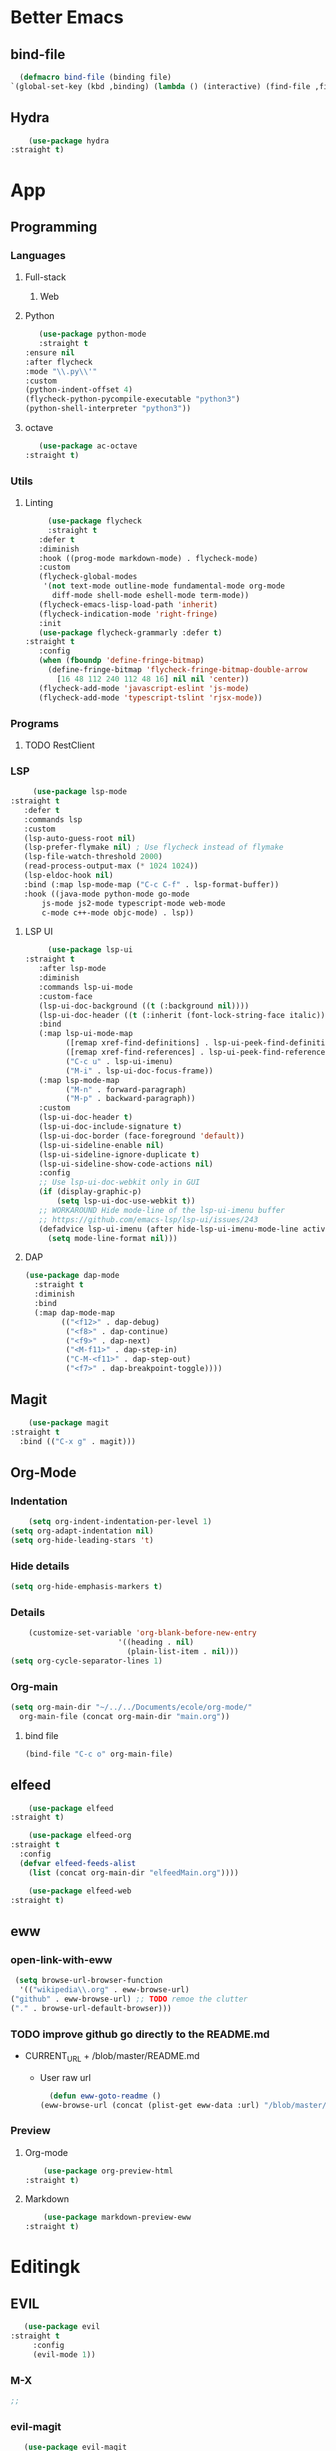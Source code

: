* Better Emacs
** bind-file
    #+BEGIN_SRC emacs-lisp
      (defmacro bind-file (binding file)
	`(global-set-key (kbd ,binding) (lambda () (interactive) (find-file ,file))))
    #+END_SRC
** Hydra
    #+BEGIN_SRC emacs-lisp
      (use-package hydra
  :straight t)
    #+END_SRC
* App
** Programming
*** Languages
**** Full-stack
***** Web
**** Python
     #+BEGIN_SRC emacs-lisp
     (use-package python-mode
     :straight t
  :ensure nil
  :after flycheck
  :mode "\\.py\\'"
  :custom
  (python-indent-offset 4)
  (flycheck-python-pycompile-executable "python3")
  (python-shell-interpreter "python3"))
     #+END_SRC
**** octave
     #+BEGIN_SRC emacs-lisp
     (use-package ac-octave
  :straight t)
     #+END_SRC
*** Utils
**** Linting
     #+BEGIN_SRC emacs-lisp
       (use-package flycheck
       :straight t
	 :defer t
	 :diminish
	 :hook ((prog-mode markdown-mode) . flycheck-mode)
	 :custom
	 (flycheck-global-modes
	  '(not text-mode outline-mode fundamental-mode org-mode
		diff-mode shell-mode eshell-mode term-mode))
	 (flycheck-emacs-lisp-load-path 'inherit)
	 (flycheck-indication-mode 'right-fringe)
	 :init
	 (use-package flycheck-grammarly :defer t)
  :straight t
	 :config
	 (when (fboundp 'define-fringe-bitmap)
	   (define-fringe-bitmap 'flycheck-fringe-bitmap-double-arrow
	     [16 48 112 240 112 48 16] nil nil 'center))
	 (flycheck-add-mode 'javascript-eslint 'js-mode)
	 (flycheck-add-mode 'typescript-tslint 'rjsx-mode))
     #+END_SRC
*** Programs
**** TODO RestClient
*** LSP
     #+BEGIN_SRC emacs-lisp
       (use-package lsp-mode
  :straight t
	 :defer t
	 :commands lsp
	 :custom
	 (lsp-auto-guess-root nil)
	 (lsp-prefer-flymake nil) ; Use flycheck instead of flymake
	 (lsp-file-watch-threshold 2000)
	 (read-process-output-max (* 1024 1024))
	 (lsp-eldoc-hook nil)
	 :bind (:map lsp-mode-map ("C-c C-f" . lsp-format-buffer))
	 :hook ((java-mode python-mode go-mode
		 js-mode js2-mode typescript-mode web-mode
		 c-mode c++-mode objc-mode) . lsp))
     #+END_SRC
**** LSP UI
     #+BEGIN_SRC emacs-lisp
       (use-package lsp-ui
  :straight t
	 :after lsp-mode
	 :diminish
	 :commands lsp-ui-mode
	 :custom-face
	 (lsp-ui-doc-background ((t (:background nil))))
	 (lsp-ui-doc-header ((t (:inherit (font-lock-string-face italic)))))
	 :bind
	 (:map lsp-ui-mode-map
	       ([remap xref-find-definitions] . lsp-ui-peek-find-definitions)
	       ([remap xref-find-references] . lsp-ui-peek-find-references)
	       ("C-c u" . lsp-ui-imenu)
	       ("M-i" . lsp-ui-doc-focus-frame))
	 (:map lsp-mode-map
	       ("M-n" . forward-paragraph)
	       ("M-p" . backward-paragraph))
	 :custom
	 (lsp-ui-doc-header t)
	 (lsp-ui-doc-include-signature t)
	 (lsp-ui-doc-border (face-foreground 'default))
	 (lsp-ui-sideline-enable nil)
	 (lsp-ui-sideline-ignore-duplicate t)
	 (lsp-ui-sideline-show-code-actions nil)
	 :config
	 ;; Use lsp-ui-doc-webkit only in GUI
	 (if (display-graphic-p)
	     (setq lsp-ui-doc-use-webkit t))
	 ;; WORKAROUND Hide mode-line of the lsp-ui-imenu buffer
	 ;; https://github.com/emacs-lsp/lsp-ui/issues/243
	 (defadvice lsp-ui-imenu (after hide-lsp-ui-imenu-mode-line activate)
	   (setq mode-line-format nil)))
     #+END_SRC
**** DAP
     #+BEGIN_SRC emacs-lisp
(use-package dap-mode
  :straight t
  :diminish
  :bind
  (:map dap-mode-map
        (("<f12>" . dap-debug)
         ("<f8>" . dap-continue)
         ("<f9>" . dap-next)
         ("<M-f11>" . dap-step-in)
         ("C-M-<f11>" . dap-step-out)
         ("<f7>" . dap-breakpoint-toggle))))
     #+END_SRC
** Magit
    #+BEGIN_SRC emacs-lisp
      (use-package magit
  :straight t
	:bind (("C-x g" . magit)))
    #+END_SRC
** Org-Mode
*** Indentation
    #+BEGIN_SRC emacs-lisp
    (setq org-indent-indentation-per-level 1)
(setq org-adapt-indentation nil)
(setq org-hide-leading-stars 't)
    #+END_SRC
*** Hide details
    #+BEGIN_SRC emacs-lisp
    (setq org-hide-emphasis-markers t)

    #+END_SRC
*** Details
    #+BEGIN_SRC emacs-lisp
    (customize-set-variable 'org-blank-before-new-entry 
                        '((heading . nil)
                          (plain-list-item . nil)))
(setq org-cycle-separator-lines 1)
    #+END_SRC
*** Org-main
    #+BEGIN_SRC emacs-lisp
      (setq org-main-dir "~/../../Documents/ecole/org-mode/"
	    org-main-file (concat org-main-dir "main.org"))
    #+END_SRC
**** bind file
    #+BEGIN_SRC emacs-lisp
      (bind-file "C-c o" org-main-file)
    #+END_SRC
** elfeed
    #+BEGIN_SRC emacs-lisp
      (use-package elfeed
  :straight t) 

      (use-package elfeed-org
  :straight t
	:config
	(defvar elfeed-feeds-alist
	  (list (concat org-main-dir "elfeedMain.org"))))

      (use-package elfeed-web
  :straight t)
    #+END_SRC
** eww
*** open-link-with-eww
    #+BEGIN_SRC emacs-lisp
      (setq browse-url-browser-function
       '(("wikipedia\\.org" . eww-browse-url)
	 ("github" . eww-browse-url) ;; TODO remoe the clutter
	 ("." . browse-url-default-browser)))
    #+END_SRC
*** TODO improve github go directly to the README.md
- CURRENT_URL + /blob/master/README.md
  - User raw url
    #+BEGIN_SRC emacs-lisp
      (defun eww-goto-readme ()
	(eww-browse-url (concat (plist-get eww-data :url) "/blob/master/README.md")))
    #+END_SRC
*** Preview
**** Org-mode
    #+BEGIN_SRC emacs-lisp
      (use-package org-preview-html
  :straight t)
    #+END_SRC
**** Markdown
    #+BEGIN_SRC emacs-lisp
      (use-package markdown-preview-eww
  :straight t)
    #+END_SRC
* Editingk
** EVIL
   #+BEGIN_SRC emacs-lisp
     (use-package evil
  :straight t
       :config
       (evil-mode 1))
   #+END_SRC
*** M-X
   #+BEGIN_SRC emacs-lisp
     ;; 
   #+END_SRC
*** evil-magit
   #+BEGIN_SRC emacs-lisp
     (use-package evil-magit
  :straight t
       :ensure t)
   #+END_SRC
*** Keyboard bindings
   #+BEGIN_SRC emacs-lisp
(use-package evil-leader
  :straight t
    :ensure t
    :config
    (global-evil-leader-mode t)
    (evil-leader/set-leader "<SPC>")
    (evil-leader/set-key
      "s s" 'swiper
      "f f" 'counsel-find-file
      "f s" 'save-buffer
      "g g" 'magit
      "f U" 'undo-tree-visualize
      "<SPC>" 'counsel-M-x))
   #+END_SRC
*** org
   #+BEGIN_SRC emacs-lisp
(use-package evil-org
  :straight t
    :ensure t
    :config
    (evil-org-set-key-theme
	  '(textobjects insert navigation additional shift todo heading))
    (add-hook 'org-mode-hook (lambda () (evil-org-mode))))
   #+END_SRC
*** else
   #+BEGIN_SRC emacs-lisp
(use-package evil-surround
  :straight t
    :ensure t
    :config (global-evil-surround-mode))

  (use-package evil-indent-textobject
  :straight t
    :ensure t)

  
   #+END_SRC
** History
   #+BEGIN_SRC emacs-lisp
     (use-package undo-tree
  :straight t
       :config
       (global-undo-tree-mode 1))
   #+END_SRC
** Completion
*** IVY/counsel/swiper
**** IVY
    #+BEGIN_SRC emacs-lisp
      (use-package ivy
  :straight t
	:config
	(ivy-mode 1))
    #+END_SRC
***** TODO IVY rich
       (use-package ivy-rich
  :straight t
	 :config
	 (ivy-rich-mode 1))
**** Counsel
    #+BEGIN_SRC emacs-lisp
	    (use-package counsel
  :straight t)
    #+END_SRC
*** Snippets
    #+BEGIN_SRC emacs-lisp
    (use-package yasnippet
  :diminish yas-minor-mode
  :init
  (use-package yasnippet-snippets :after yasnippet)
  :hook ((prog-mode LaTeX-mode org-mode) . yas-minor-mode)
  :bind
  (:map yas-minor-mode-map ("C-c C-n" . yas-expand-from-trigger-key))
  (:map yas-keymap
        (("TAB" . smarter-yas-expand-next-field)
         ([(tab)] . smarter-yas-expand-next-field)))
  :config
  (yas-reload-all)
  (defun smarter-yas-expand-next-field ()
    "Try to `yas-expand' then `yas-next-field' at current cursor position."
    (interactive)
    (let ((old-point (point))
          (old-tick (buffer-chars-modified-tick)))
      (yas-expand)
      (when (and (eq old-point (point))
                 (eq old-tick (buffer-chars-modified-tick)))
        (ignore-errors (yas-next-field))))))
    #+END_SRC
*** Company
    #+BEGIN_SRC emacs-lisp
      (use-package company
	:custom
	(company-show-numbers t)
	(company-idle-delay 0)
	:config
	(global-company-mode 1))
    #+END_SRC
*** TODO Abbrev
*** TODO dabbrev
** Navigation
*** Jump
   #+BEGIN_SRC emacs-lisp
     (use-package avy
  :straight t
       :custom
       (evil-leader/set-key 
	 "j w" 'avy-goto-word-1
	 "j l" 'avy-goto-line))
   #+END_SRC
*** TODO Outline
*** Window management
   #+BEGIN_SRC emacs-lisp
     ;; (defhydra hydra-zoom (global-map "")
     ;;   "window"
     ;;   ("v" split-window-rigth "vertical")
     ;;   ("s" split-window-below "horizontal"))
   #+END_SRC
*** Search
**** swiper
#+BEGIN_SRC emacs-lisp
  (use-package swiper
  :straight t
    :bind (("C-s" . swiper)))
#+END_SRC

**** ripgrep
** Writing
   - [[https://explog.in/notes/writingsetup.html][write-up]]
*** Auto-fill
    #+BEGIN_SRC emacs-lisp
(add-hook
 'text-mode-hook
 'auto-fill-mode)
    #+END_SRC
*** Center text
    #+BEGIN_SRC emacs-lisp
(add-hook
 'text-mode-hook
 'olivetti-mode)
    #+END_SRC
** File short cuts
    #+BEGIN_SRC emacs-lisp
      (global-set-key (kbd "C-x C-.") (lambda () (interactive) (find-file "~/.emacs.d/config.org")))
    #+END_SRC
* AESTHETIC
** Line numbers
   #+BEGIN_SRC emacs-lisp
     (setq display-line-numbers-type 'relative)
     (add-hook 'prog-mode-hook 'display-line-numbers-mode)
   #+END_SRC
** Winum
   #+BEGIN_SRC emacs-lisp
	  (use-package winum
  :straight t
	    :config
	    (winum-mode 1)
	    (evil-leader/set-key 
	      "0" 'winum-select-window-0-or-10
	      "1" 'winum-select-window-1
	      "2" 'winum-select-window-2
	      "3" 'winum-select-window-3
	      "4" 'winum-select-window-4
	      "5" 'winum-select-window-5
	      "6" 'winum-select-window-6
	      "7" 'winum-select-window-7
	      "8" 'winum-select-window-8))
   #+END_SRC
** Elegant emacs
*** Theme
#+BEGIN_SRC emacs-lisp 

(use-package doom-themes
  :straight t
  :config
  ;; Global settings (defaults)
  (setq doom-themes-enable-bold t    ; if nil, bold is universally disabled
        doom-themes-enable-italic t) ; if nil, italics is universally disabled
  (load-theme 'doom-solarized-dark t)
  ;; or for tremacs users
  (setq doom-themes-treemacs-theme "doom-colors") ; use the colorful treemacs theme
  (doom-themes-treemacs-config)
  ;; Corrects (and improves) org-mode's native fontification.
  (doom-themes-org-config))
#+END_SRC
*** Modeline
*** Font
#+BEGIN_SRC emacs-lisp 
(set-face-font 'default "Roboto Mono Light 10")
#+END_SRC
*** Remove annoying things
#+BEGIN_SRC emacs-lisp 
(set-default 'cursor-type  '(bar . 1))
(blink-cursor-mode 0)
;; remove sound
(setq visible-bell t)
(setq ring-bell-function 'ignore)
#+END_SRC
*** Highligth
#+BEGIN_SRC emacs-lisp
(show-paren-mode t)
#+END_SRC
*** TODO Modeline
#+BEGIN_SRC emacs-lisp

#+END_SRC
